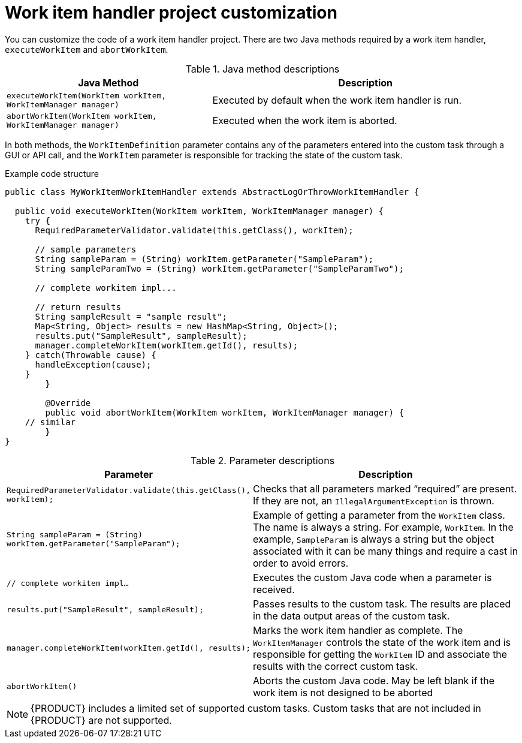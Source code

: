 [id='custom-tasks-work-item-handler-project-customization-con-{context}']
= Work item handler project customization

You can customize the code of a work item handler project. There are two Java methods required by a work item handler, `executeWorkItem` and `abortWorkItem`.

.Java method descriptions
[cols="40%,60%a", frame="all", options="header"]
|===
|Java Method
|Description
|`executeWorkItem(WorkItem workItem, WorkItemManager manager)`
|Executed by default when the work item handler is run.
|`abortWorkItem(WorkItem workItem, WorkItemManager manager)`
|Executed when the work item is aborted.
|===

In both methods, the `WorkItemDefinition` parameter contains any of the parameters entered into the custom task through a GUI or API call, and the `WorkItem` parameter is responsible for tracking the state of the custom task.

.Example code structure
[source,java,options="nowrap"]
----
public class MyWorkItemWorkItemHandler extends AbstractLogOrThrowWorkItemHandler {

  public void executeWorkItem(WorkItem workItem, WorkItemManager manager) {
    try {
      RequiredParameterValidator.validate(this.getClass(), workItem);

      // sample parameters
      String sampleParam = (String) workItem.getParameter("SampleParam");
      String sampleParamTwo = (String) workItem.getParameter("SampleParamTwo");

      // complete workitem impl...

      // return results
      String sampleResult = "sample result";
      Map<String, Object> results = new HashMap<String, Object>();
      results.put("SampleResult", sampleResult);
      manager.completeWorkItem(workItem.getId(), results);
    } catch(Throwable cause) {
      handleException(cause);
    }
	}

	@Override
	public void abortWorkItem(WorkItem workItem, WorkItemManager manager) {
    // similar
	}
}
----

.Parameter descriptions
[cols="40%,60%a", frame="all", options="header"]
|===
|Parameter
|Description
|`RequiredParameterValidator.validate(this.getClass(), workItem);`
|Checks that all parameters marked “required” are present. If they are not, an `IllegalArgumentException` is thrown.
|`String sampleParam = (String) workItem.getParameter("SampleParam");`
|Example of getting a parameter from the `WorkItem` class. The name is always a string. For example, `WorkItem`. In the example, `SampleParam` is always a string but the object associated with it can be many things and require a cast in order to avoid errors.
|`// complete workitem impl…`
|Executes the custom Java code when a parameter is received.
|`results.put("SampleResult", sampleResult);`
|Passes results to the custom task. The results are placed in the data output areas of the custom task.
|`manager.completeWorkItem(workItem.getId(), results);`
|Marks the work item handler as complete. The `WorkItemManager` controls the state of the work item and is responsible for getting the `WorkItem` ID and associate the results with the correct custom task.
|`abortWorkItem()`
|Aborts the custom Java code. May be left blank if the work item is not designed to be aborted
|===

NOTE: {PRODUCT} includes a limited set of supported custom tasks. Custom tasks that are not included in {PRODUCT} are not supported.
